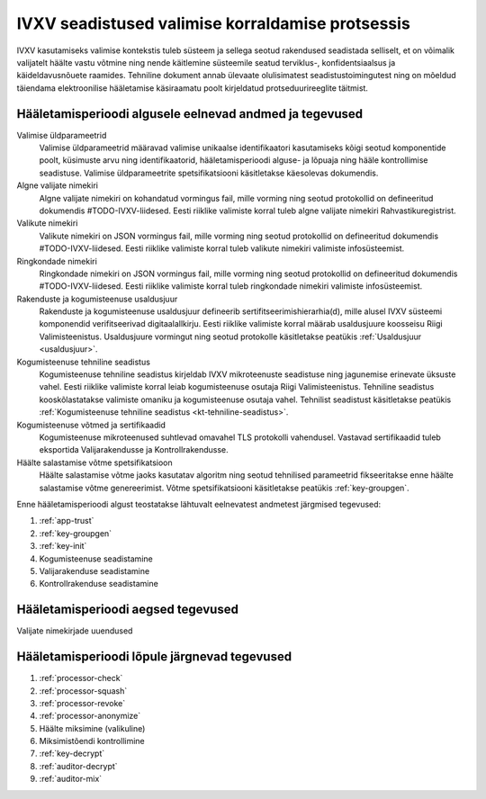 ..  IVXV kogumisteenuse haldusteenuse kirjeldus

IVXV seadistused valimise korraldamise protsessis
-------------------------------------------------

IVXV kasutamiseks valimise kontekstis
tuleb süsteem ja sellega seotud rakendused seadistada selliselt, et on
võimalik valijatelt häälte vastu võtmine ning nende käitlemine süsteemile seatud
terviklus-, konfidentsiaalsus ja käideldavusnõuete raamides. Tehniline dokument
annab ülevaate olulisimatest seadistustoimingutest ning on mõeldud täiendama
elektroonilise hääletamise käsiraamatu poolt kirjeldatud protseduurireeglite
täitmist.

Hääletamisperioodi algusele eelnevad andmed ja tegevused
********************************************************

Valimise üldparameetrid
  Valimise üldparameetrid määravad valimise unikaalse identifikaatori
  kasutamiseks kõigi seotud komponentide poolt, küsimuste arvu ning
  identifikaatorid, hääletamisperioodi alguse- ja lõpuaja ning hääle
  kontrollimise seadistuse. Valimise üldparameetrite spetsifikatsiooni
  käsitletakse käesolevas dokumendis.

Algne valijate nimekiri
  Algne valijate nimekiri on kohandatud vormingus fail, mille vorming ning
  seotud protokollid on defineeritud dokumendis #TODO-IVXV-liidesed. Eesti
  riiklike valimiste korral tuleb algne valijate nimekiri Rahvastikuregistrist.

Valikute nimekiri
  Valikute nimekiri on JSON vormingus fail, mille vorming ning seotud
  protokollid on defineeritud dokumendis #TODO-IVXV-liidesed. Eesti riiklike
  valimiste korral tuleb valikute nimekiri valimiste infosüsteemist.

Ringkondade nimekiri
  Ringkondade nimekiri on JSON vormingus fail, mille vorming ning seotud
  protokollid on defineeritud dokumendis #TODO-IVXV-liidesed. Eesti riiklike
  valimiste korral tuleb ringkondade nimekiri valimiste infosüsteemist.

Rakenduste ja kogumisteenuse usaldusjuur
  Rakenduste ja kogumisteenuse usaldusjuur defineerib
  sertifitseerimishierarhia(d), mille alusel IVXV süsteemi komponendid
  verifitseerivad digitaalallkirju. Eesti riiklike valimiste korral määrab
  usaldusjuure koosseisu Riigi Valimisteenistus. Usaldusjuure vormingut ning
  seotud protokolle käsitletakse peatükis :ref:`Usaldusjuur <usaldusjuur>`.

Kogumisteenuse tehniline seadistus
  Kogumisteenuse tehniline seadistus kirjeldab IVXV mikroteenuste seadistuse
  ning jagunemise erinevate üksuste vahel. Eesti riiklike valimiste korral
  leiab kogumisteenuse osutaja Riigi Valimisteenistus. Tehniline seadistus
  kooskõlastatakse valimiste omaniku ja kogumisteenuse osutaja vahel. Tehnilist
  seadistust käsitletakse peatükis :ref:`Kogumisteenuse tehniline seadistus <kt-tehniline-seadistus>`.

Kogumisteenuse võtmed ja sertifikaadid
  Kogumisteenuse mikroteenused suhtlevad omavahel TLS protokolli vahendusel.
  Vastavad sertifikaadid tuleb eksportida Valijarakendusse ja
  Kontrollrakendusse.

Häälte salastamise võtme spetsifikatsioon
  Häälte salastamise võtme jaoks kasutatav algoritm ning seotud tehnilised
  parameetrid fikseeritakse enne häälte salastamise võtme genereerimist. Võtme
  spetsifikatsiooni käsitletakse peatükis :ref:`key-groupgen`.

Enne hääletamisperioodi algust teostatakse lähtuvalt eelnevatest andmetest
järgmised tegevused:

#. :ref:`app-trust`
#. :ref:`key-groupgen`
#. :ref:`key-init`
#. Kogumisteenuse seadistamine
#. Valijarakenduse seadistamine
#. Kontrollrakenduse seadistamine

Hääletamisperioodi aegsed tegevused
***********************************

Valijate nimekirjade uuendused


Hääletamisperioodi lõpule järgnevad tegevused
*********************************************

#. :ref:`processor-check`
#. :ref:`processor-squash`
#. :ref:`processor-revoke`
#. :ref:`processor-anonymize`
#. Häälte miksimine (valikuline)

#. Miksimistõendi kontrollimine 

#. :ref:`key-decrypt`
#. :ref:`auditor-decrypt`
#. :ref:`auditor-mix`


.. vim: sts=3 sw=3 et:
